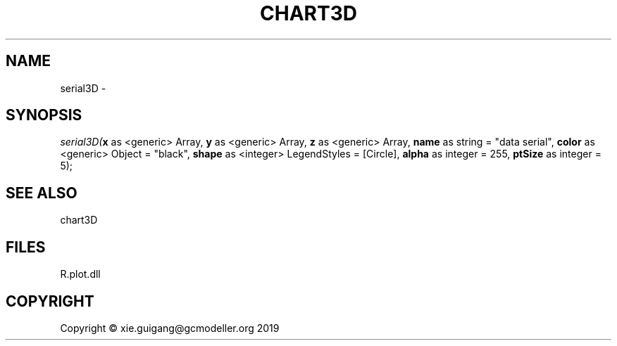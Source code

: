 .\" man page create by R# package system.
.TH CHART3D 1 2000-01-01 "serial3D" "serial3D"
.SH NAME
serial3D \- 
.SH SYNOPSIS
\fIserial3D(\fBx\fR as <generic> Array, 
\fBy\fR as <generic> Array, 
\fBz\fR as <generic> Array, 
\fBname\fR as string = "data serial", 
\fBcolor\fR as <generic> Object = "black", 
\fBshape\fR as <integer> LegendStyles = [Circle], 
\fBalpha\fR as integer = 255, 
\fBptSize\fR as integer = 5);\fR
.SH SEE ALSO
chart3D
.SH FILES
.PP
R.plot.dll
.PP
.SH COPYRIGHT
Copyright © xie.guigang@gcmodeller.org 2019
